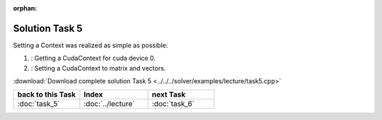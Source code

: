 :orphan:

Solution Task 5
===============

Setting a Context was realized as simple as possible:

.. code-block:: c++
   :emphasize-lines: 8,16

   //#include {...}

   using namespace lama;

   int main( int argc, char* argv[] )
   {
   
      lama::ContextPtr cudaContext = ContextFactory::getContext( Context::CUDA, 0 ); /*(1)*/     

      CSRSparseMatrix<double> m( argv[1] );
      IndexType size = m.getNumRows();
   
      //Declaration of objects
      {...} 

      m.setContext( cudaContext ); /*(2)*/
      rhs.setContext( cudaContext );
      solution.setContext( cudaContext );

      {...}

      return 0;
   }

(1) : Getting a CudaContext for cuda device 0.
(2) : Setting a CudaContext to matrix and vectors.

:download:`Download complete solution Task 5 <../../../solver/examples/lecture/task5.cpp>`

.. csv-table::
   :header: "back to this Task", "Index", "next Task"
   :widths: 330, 340, 330

   ":doc:`task_5`", ":doc:`../lecture`", ":doc:`task_6`"
